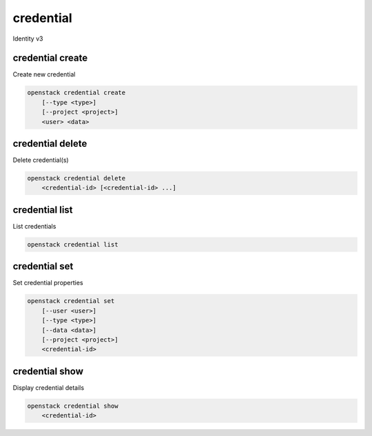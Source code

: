 ==========
credential
==========

Identity v3

credential create
-----------------

Create new credential

.. program:: credential create
.. code:: bash

    openstack credential create
        [--type <type>]
        [--project <project>]
        <user> <data>

.. option:: --type <type>

    New credential type

.. option:: --project <project>

    Project which limits the scope of the credential (name or ID)

.. _credential_create:
.. describe:: <user>

    User that owns the credential (name or ID)

.. describe:: <data>

    New credential data

credential delete
-----------------

Delete credential(s)

.. program:: credential delete
.. code:: bash

    openstack credential delete
        <credential-id> [<credential-id> ...]

.. _credential_delete:
.. describe:: <credential-id>

    ID(s) of credential to delete

credential list
---------------

List credentials

.. program:: credential list
.. code:: bash

    openstack credential list

credential set
--------------

Set credential properties

.. program:: credential set
.. code:: bash

    openstack credential set
        [--user <user>]
        [--type <type>]
        [--data <data>]
        [--project <project>]
        <credential-id>

.. option:: --user <user>

    User that owns the credential (name or ID)

.. option:: --type <type>

    New credential type

.. option:: --data <data>

    New credential data

.. option:: --project <project>

    Project which limits the scope of the credential (name or ID)

.. _credential_set:
.. describe:: <credential-id>

    ID of credential to change

credential show
---------------

Display credential details

.. program:: credential show
.. code:: bash

    openstack credential show
        <credential-id>

.. _credential_show:
.. describe:: <credential-id>

    ID of credential to display
